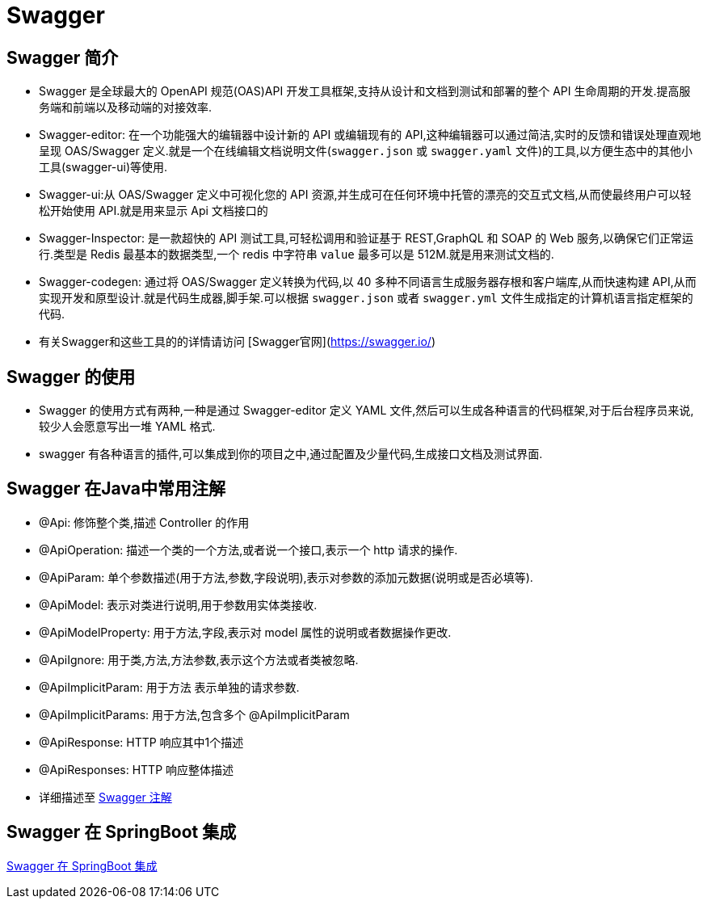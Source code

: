 [[swagger]]
=  Swagger

[[swagger-overview]]
== Swagger 简介

*  Swagger 是全球最大的 OpenAPI 规范(OAS)API 开发工具框架,支持从设计和文档到测试和部署的整个 API 生命周期的开发.提高服务端和前端以及移动端的对接效率.
*  Swagger-editor: 在一个功能强大的编辑器中设计新的 API 或编辑现有的 API,这种编辑器可以通过简洁,实时的反馈和错误处理直观地呈现 OAS/Swagger 定义.就是一个在线编辑文档说明文件(`swagger.json` 或 `swagger.yaml` 文件)的工具,以方便生态中的其他小工具(swagger-ui)等使用.
*  Swagger-ui:从 OAS/Swagger 定义中可视化您的 API 资源,并生成可在任何环境中托管的漂亮的交互式文档,从而使最终用户可以轻松开始使用 API.就是用来显示 Api 文档接口的
*  Swagger-Inspector: 是一款超快的 API 测试工具,可轻松调用和验证基于 REST,GraphQL 和 SOAP 的 Web 服务,以确保它们正常运行.类型是 Redis 最基本的数据类型,一个 redis 中字符串 `value` 最多可以是 512M.就是用来测试文档的.
*  Swagger-codegen: 通过将 OAS/Swagger 定义转换为代码,以 40 多种不同语言生成服务器存根和客户端库,从而快速构建 API,从而实现开发和原型设计.就是代码生成器,脚手架.可以根据 `swagger.json` 或者 `swagger.yml` 文件生成指定的计算机语言指定框架的代码.
*  有关Swagger和这些工具的的详情请访问 [Swagger官网](https://swagger.io/)

[[swagger-use]]
== Swagger 的使用

*  Swagger 的使用方式有两种,一种是通过 Swagger-editor 定义 YAML 文件,然后可以生成各种语言的代码框架,对于后台程序员来说,较少人会愿意写出一堆 YAML 格式.
*  swagger 有各种语言的插件,可以集成到你的项目之中,通过配置及少量代码,生成接口文档及测试界面.

[[swagger-annotations]]
== Swagger 在Java中常用注解

*  @Api: 修饰整个类,描述 Controller 的作用
*  @ApiOperation: 描述一个类的一个方法,或者说一个接口,表示一个 http 请求的操作.
*  @ApiParam: 单个参数描述(用于方法,参数,字段说明),表示对参数的添加元数据(说明或是否必填等).
*  @ApiModel: 表示对类进行说明,用于参数用实体类接收.
*  @ApiModelProperty: 用于方法,字段,表示对 model 属性的说明或者数据操作更改.
*  @ApiIgnore: 用于类,方法,方法参数,表示这个方法或者类被忽略.
*  @ApiImplicitParam: 用于方法 表示单独的请求参数.
*  @ApiImplicitParams: 用于方法,包含多个 @ApiImplicitParam
*  @ApiResponse: HTTP 响应其中1个描述
*  @ApiResponses: HTTP 响应整体描述
*  详细描述至 https://www.jianshu.com/p/12f4394462d5[Swagger 注解]

[[swagger-integration]]
== Swagger 在 SpringBoot 集成

http://www.cnblogs.com/woshimrf/p/swagger.html[Swagger 在 SpringBoot 集成]